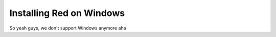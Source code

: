 .. _windows-install-guide:

=========================
Installing Red on Windows
=========================

So yeah guys, we don't support Windows anymore aha

